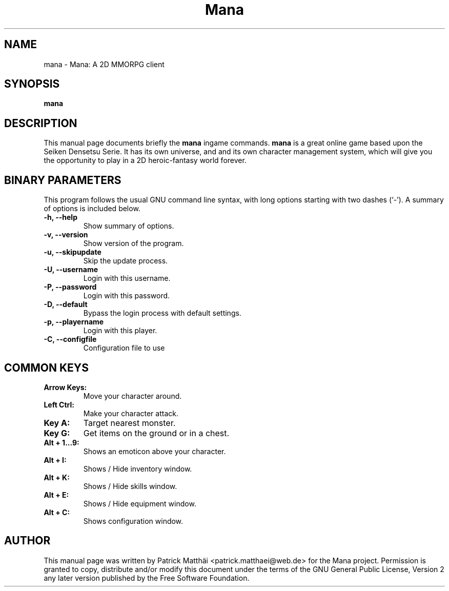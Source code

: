 .TH "Mana" "6"
.SH "NAME"
mana \- Mana: A 2D MMORPG client
.SH "SYNOPSIS"
\fBmana\fR
.SH "DESCRIPTION"
This manual page documents briefly the
\fBmana\fR ingame
commands.
\fBmana\fR is a great online game based upon the Seiken Densetsu Serie.
It has its own universe, and and its own character management system, which will
give you the opportunity to play in a 2D heroic-fantasy world forever.
.SH "BINARY PARAMETERS"
This program follows the usual GNU command line syntax, with long
options starting with two dashes (`-').
A summary of options is included below.
.TP
.B \-h, \-\-help
Show summary of options.
.TP
.B \-v, \-\-version
Show version of the program.
.TP
.B \-u, \-\-skipupdate
Skip the update process.
.TP
.B \-U, \-\-username
Login with this username.
.TP
.B \-P, \-\-password
Login with this password.
.TP
.B \-D, \-\-default
Bypass the login process with default settings.
.TP
.B \-p, \-\-playername
Login with this player.
.TP
.B \-C, \-\-configfile
Configuration file to use
.SH "COMMON KEYS"
.TP
.B Arrow Keys:
Move your character around.
.TP
.B Left Ctrl:
Make your character attack.
.TP
.B Key A:
Target nearest monster.
.TP
.B Key G:
Get items on the ground or in a chest.
.TP
.B Alt + 1...9:
Shows an emoticon above your character.
.TP
.B Alt + I:
Shows / Hide inventory window.
.TP
.B Alt + K:
Shows / Hide skills window.
.TP
.B Alt + E:
Shows / Hide equipment window.
.TP
.B Alt + C:
Shows configuration window.
.SH "AUTHOR"
This manual page was written by Patrick Matth\[:a]i <patrick.matthaei@web.de>
for the Mana project.
Permission is granted to copy, distribute and/or modify this document
under the terms of the GNU General Public License, Version 2 any
later version published by the Free Software Foundation.
